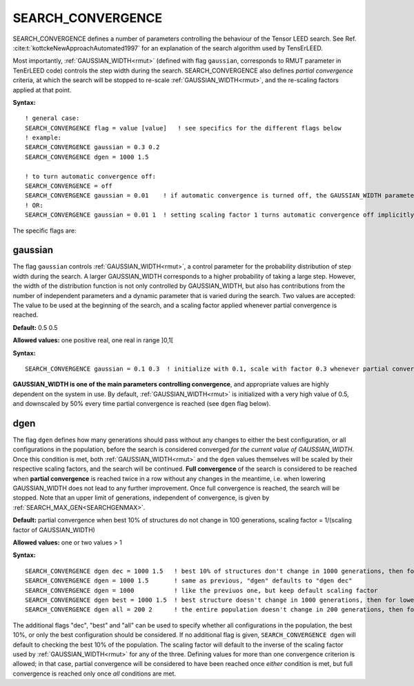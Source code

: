 .. _search_convergence:

SEARCH_CONVERGENCE
==================

SEARCH_CONVERGENCE defines a number of parameters controlling the behaviour of the Tensor LEED search. 
See Ref. :cite:t:`kottckeNewApproachAutomated1997` for an explanation of the search algorithm used by TensErLEED.

Most importantly, :ref:`GAUSSIAN_WIDTH<rmut>` (defined with flag ``gaussian``, corresponds to RMUT parameter in TenErLEED code) controls the step width during the search.
SEARCH_CONVERGENCE also defines *partial convergence* criteria, at which the search will be stopped to re-scale :ref:`GAUSSIAN_WIDTH<rmut>`, and the re-scaling factors applied at that point.

**Syntax:**

::

   ! general case:
   SEARCH_CONVERGENCE flag = value [value]   ! see specifics for the different flags below
   ! example:
   SEARCH_CONVERGENCE gaussian = 0.3 0.2
   SEARCH_CONVERGENCE dgen = 1000 1.5

   ! to turn automatic convergence off:
   SEARCH_CONVERGENCE = off
   SEARCH_CONVERGENCE gaussian = 0.01    ! if automatic convergence is turned off, the GAUSSIAN_WIDTH parameter should be set manually
   ! OR:
   SEARCH_CONVERGENCE gaussian = 0.01 1  ! setting scaling factor 1 turns automatic convergence off implicitly

The specific flags are:

gaussian
--------

The flag ``gaussian`` controls :ref:`GAUSSIAN_WIDTH<rmut>`, a control parameter for the 
probability distribution of step width during the search.
A larger GAUSSIAN_WIDTH corresponds to a higher probability of taking a 
large step.
However, the width of the distribution function is not only controlled 
by GAUSSIAN_WIDTH, but also has contributions from the number of independent 
parameters and a dynamic parameter that is varied during the search.
Two values are accepted: The value to be used at the beginning of the search, 
and a scaling factor applied whenever partial convergence is reached.

**Default:** 0.5 0.5

**Allowed values:** one positive real, one real in range ]0,1[

**Syntax:**

::

   SEARCH_CONVERGENCE gaussian = 0.1 0.3  ! initialize with 0.1, scale with factor 0.3 whenever partial convergence is reached

**GAUSSIAN_WIDTH is one of the main parameters controlling convergence**, and appropriate values are highly dependent on the system in use. 
By default, :ref:`GAUSSIAN_WIDTH<rmut>` is initialized with a very high value of 0.5, and downscaled by 50% every time partial convergence is reached (see ``dgen`` flag below).

dgen
----

The flag ``dgen`` defines how many generations should pass without any changes 
to either the best configuration, or all configurations in the population, 
before the search is considered converged *for the current value of GAUSSIAN_WIDTH*. 
Once this condition is met, both :ref:`GAUSSIAN_WIDTH<rmut>` and the ``dgen`` values themselves 
will be scaled by their respective scaling factors, and the search will be continued. 
**Full convergence** of the search is considered to be reached when **partial convergence** 
is reached twice in a row without any changes in the meantime, i.e. when lowering 
GAUSSIAN_WIDTH does not lead to any further improvement. Once full convergence 
is reached, the search will be stopped. Note that an upper limit of generations, 
independent of convergence, is given by :ref:`SEARCH_MAX_GEN<SEARCHGENMAX>`.

**Default:** partial convergence when best 10% of structures do not change in 
100 generations, scaling factor = 1/(scaling factor of GAUSSIAN_WIDTH)

**Allowed values:** one or two values > 1

**Syntax:**

::

   SEARCH_CONVERGENCE dgen dec = 1000 1.5   ! best 10% of structures don't change in 1000 generations, then for lowered GAUSSIAN_WIDTH in 1500 generations, then 2250, etc.
   SEARCH_CONVERGENCE dgen = 1000 1.5       ! same as previous, "dgen" defaults to "dgen dec"
   SEARCH_CONVERGENCE dgen = 1000           ! like the previuos one, but keep default scaling factor
   SEARCH_CONVERGENCE dgen best = 1000 1.5  ! best structure doesn't change in 1000 generations, then for lowered GAUSSIAN_WIDTH in 1500 generations, then 2250, etc.
   SEARCH_CONVERGENCE dgen all = 200 2      ! the entire population doesn't change in 200 generations, then for lowered GAUSSIAN_WIDTH in 400 generations, etc.

The additional flags "dec", "best" and "all" can be used to specify whether all configurations in the population, the best 10%, or only the best configuration should be considered. If no additional flag is given, ``SEARCH_CONVERGENCE dgen`` will default to checking the best 10% of the population. The scaling factor will default to the inverse of the scaling factor used by :ref:`GAUSSIAN_WIDTH<rmut>` for any of the three. Defining values for more than one convergence criterion is allowed; in that case, partial convergence will be considered to have been reached once *either* condition is met, but full convergence is reached only once *all* conditions are met.
